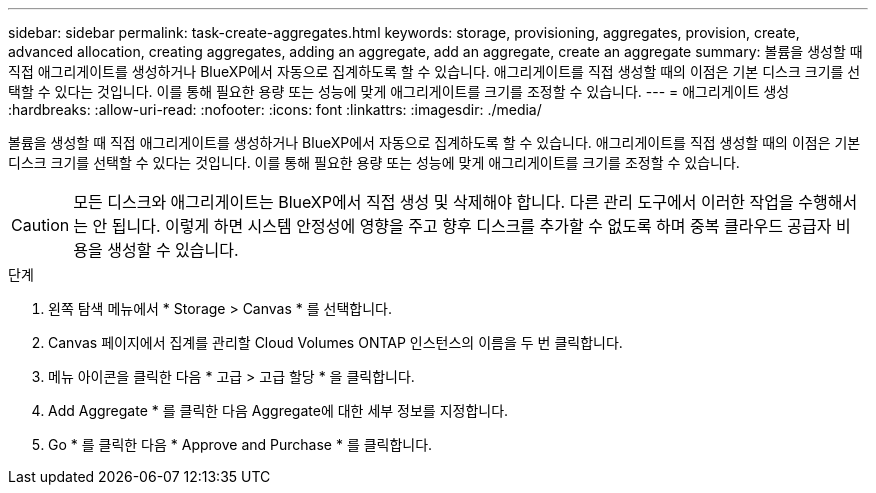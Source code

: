 ---
sidebar: sidebar 
permalink: task-create-aggregates.html 
keywords: storage, provisioning, aggregates, provision, create, advanced allocation, creating aggregates, adding an aggregate, add an aggregate, create an aggregate 
summary: 볼륨을 생성할 때 직접 애그리게이트를 생성하거나 BlueXP에서 자동으로 집계하도록 할 수 있습니다. 애그리게이트를 직접 생성할 때의 이점은 기본 디스크 크기를 선택할 수 있다는 것입니다. 이를 통해 필요한 용량 또는 성능에 맞게 애그리게이트를 크기를 조정할 수 있습니다. 
---
= 애그리게이트 생성
:hardbreaks:
:allow-uri-read: 
:nofooter: 
:icons: font
:linkattrs: 
:imagesdir: ./media/


[role="lead"]
볼륨을 생성할 때 직접 애그리게이트를 생성하거나 BlueXP에서 자동으로 집계하도록 할 수 있습니다. 애그리게이트를 직접 생성할 때의 이점은 기본 디스크 크기를 선택할 수 있다는 것입니다. 이를 통해 필요한 용량 또는 성능에 맞게 애그리게이트를 크기를 조정할 수 있습니다.


CAUTION: 모든 디스크와 애그리게이트는 BlueXP에서 직접 생성 및 삭제해야 합니다. 다른 관리 도구에서 이러한 작업을 수행해서는 안 됩니다. 이렇게 하면 시스템 안정성에 영향을 주고 향후 디스크를 추가할 수 없도록 하며 중복 클라우드 공급자 비용을 생성할 수 있습니다.

.단계
. 왼쪽 탐색 메뉴에서 * Storage > Canvas * 를 선택합니다.
. Canvas 페이지에서 집계를 관리할 Cloud Volumes ONTAP 인스턴스의 이름을 두 번 클릭합니다.
. 메뉴 아이콘을 클릭한 다음 * 고급 > 고급 할당 * 을 클릭합니다.
. Add Aggregate * 를 클릭한 다음 Aggregate에 대한 세부 정보를 지정합니다.
+
[role="tabbed-block"]
====
ifdef::aws[]

.설치하고
--
** 디스크 유형과 디스크 크기를 선택하라는 메시지가 표시되면 을 참조하십시오 link:task-planning-your-config.html["AWS에서 Cloud Volumes ONTAP 구성 계획"].
** 애그리게이트의 용량 크기를 입력하라는 메시지가 표시되면 Amazon EBS Elastic Volumes 기능을 지원하는 구성에 애그리게이트를 생성합니다. 다음 스크린샷은 GP3 디스크로 구성된 새로운 Aggregate의 예를 보여줍니다.
+
image:screenshot-aggregate-size-ev.png["애그리게이트 크기를 TiB로 입력하는 GP3 디스크의 Aggregate Disks 화면 스크린샷"]

+
link:concept-aws-elastic-volumes.html["Elastic Volumes 지원에 대해 자세히 알아보십시오"].



--
endif::aws[]

ifdef::azure[]

.Azure를 지원합니다
--
디스크 유형 및 디스크 크기에 대한 도움말은 을 참조하십시오 link:task-planning-your-config-azure.html["Azure에서 Cloud Volumes ONTAP 구성 계획"].

--
endif::azure[]

ifdef::gcp[]

.Google 클라우드
--
디스크 유형 및 디스크 크기에 대한 도움말은 을 참조하십시오 link:task-planning-your-config-gcp.html["Google Cloud에서 Cloud Volumes ONTAP 구성을 계획하십시오"].

--
endif::gcp[]

====
. Go * 를 클릭한 다음 * Approve and Purchase * 를 클릭합니다.

